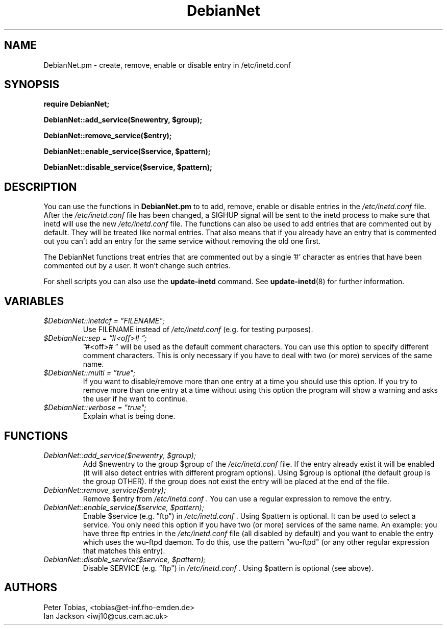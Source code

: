 .\" Copyright © 1995 Peter Tobias <tobias@et-inf.fho-emden.de>
.\"
.\" This program is free software; you can redistribute it and/or modify
.\" it under the terms of the GNU General Public License as published by
.\" the Free Software Foundation; either version 2 of the License, or
.\" (at your option) any later version.
.\"
.\" This program is distributed in the hope that it will be useful,
.\" but WITHOUT ANY WARRANTY; without even the implied warranty of
.\" MERCHANTABILITY or FITNESS FOR A PARTICULAR PURPOSE.  See the
.\" GNU General Public License for more details.
.\"
.\" You should have received a copy of the GNU General Public License
.\" along with this program.  If not, see <https://www.gnu.org/licenses/>.
.TH DebianNet 3pm "21 September 1995" "Linux" "Linux Programmer's Manual"
.SH NAME
DebianNet.pm \- create, remove, enable or disable entry
in /etc/inetd.conf

.SH SYNOPSIS
.B require DebianNet;

.B DebianNet::add_service($newentry, $group);

.B DebianNet::remove_service($entry);

.B DebianNet::enable_service($service, $pattern);

.B DebianNet::disable_service($service, $pattern);


.SH DESCRIPTION
You can use the functions in
.B DebianNet.pm
to to add, remove, enable or disable entries in the
.IR /etc/inetd.conf
file. After the
.IR /etc/inetd.conf
file has been changed, a SIGHUP signal will be sent to the
inetd process to make sure that inetd will use the new
.IR /etc/inetd.conf
file. The functions can also be used to add entries that
are commented out by default. They will be treated like
normal entries. That also means that if you already have
an entry that is commented out you can't add an entry for
the same service without removing the old one first.

The DebianNet functions treat entries that are commented out
by a single '#' character as entries that have been commented
out by a user. It won't change such entries.

 For shell scripts you can also use the
.B update\-inetd
command. See
.BR update\-inetd (8)
for further information.

.SH VARIABLES
.TP
.I $DebianNet::inetdcf = \*(rqFILENAME";
Use FILENAME instead of
.IR /etc/inetd.conf
(e.g. for testing purposes).

.TP
.I $DebianNet::sep = \*(rq#<off>#\ \*(rq;
\*(rq#<off>#\ \*(rq will be used as the default comment characters.
You can use this option to specify different comment characters.
This is only necessary if you have to deal with two (or more)
services of the same name.

.TP
.I $DebianNet::multi = \*(rqtrue";
If you want to disable/remove more than one entry at a time
you should use this option. If you try to remove more than one
entry at a time without using this option the program will show
a warning and asks the user if he want to continue.

.TP
.I $DebianNet::verbose = \*(rqtrue";
Explain what is being done.

.SH FUNCTIONS
.TP
.I DebianNet::add_service($newentry, $group);
Add $newentry to the group $group of the
.IR /etc/inetd.conf
file. If the entry already exist it will be enabled (it will also
detect entries with different program options). Using $group
is optional (the default group is the group OTHER).  If the group
does not exist the entry will be placed at the end of the file.

.TP
.I DebianNet::remove_service($entry);
Remove $entry from
.IR /etc/inetd.conf
\&. You can use a regular expression to remove the entry.

.TP
.I DebianNet::enable_service($service, $pattern);
Enable $service (e.g. \*(rqftp") in
.IR /etc/inetd.conf
\&. Using $pattern is optional. It can be used to select a service.
You only need this option if you have two (or more) services of
the same name. An example: you have three ftp entries in the
.IR /etc/inetd.conf
file (all disabled by default) and you want to enable the entry
which uses the wu-ftpd daemon. To do this, use
the pattern \*(rqwu-ftpd" (or any other regular expression that
matches this entry).

.TP
.I DebianNet::disable_service($service, $pattern);
Disable SERVICE (e.g. \*(rqftp") in
.IR /etc/inetd.conf
\&. Using $pattern is optional (see above).


.SH AUTHORS
Peter Tobias, <tobias@et\-inf.fho\-emden.de>
.br
Ian Jackson <iwj10@cus.cam.ac.uk>

